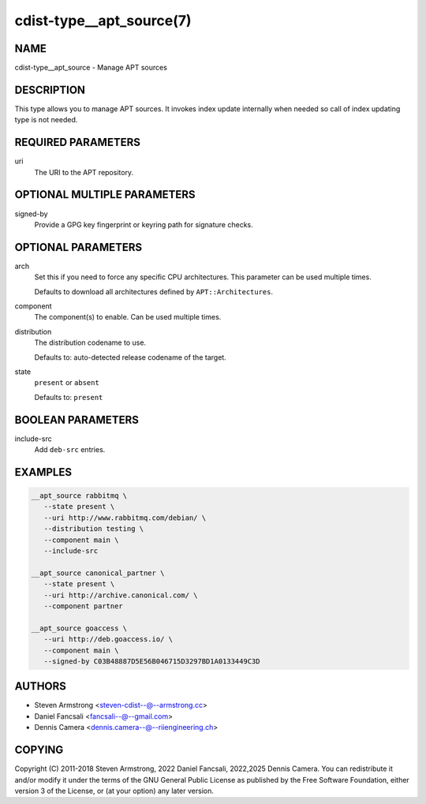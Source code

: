 cdist-type__apt_source(7)
=========================

NAME
----
cdist-type__apt_source - Manage APT sources


DESCRIPTION
-----------
This type allows you to manage APT sources. It invokes index update internally
when needed so call of index updating type is not needed.


REQUIRED PARAMETERS
-------------------
uri
   The URI to the APT repository.


OPTIONAL MULTIPLE PARAMETERS
----------------------------
signed-by
   Provide a GPG key fingerprint or keyring path for signature checks.


OPTIONAL PARAMETERS
-------------------
arch
   Set this if you need to force any specific CPU architectures.
   This parameter can be used multiple times.

   Defaults to download all architectures defined by ``APT::Architectures``.
component
   The component(s) to enable. Can be used multiple times.
distribution
   The distribution codename to use.

   Defaults to: auto-detected release codename of the target.
state
   ``present`` or ``absent``

   Defaults to: ``present``


BOOLEAN PARAMETERS
------------------
include-src
   Add ``deb-src`` entries.


EXAMPLES
--------

.. code-block:: sh

   __apt_source rabbitmq \
      --state present \
      --uri http://www.rabbitmq.com/debian/ \
      --distribution testing \
      --component main \
      --include-src

   __apt_source canonical_partner \
      --state present \
      --uri http://archive.canonical.com/ \
      --component partner

   __apt_source goaccess \
      --uri http://deb.goaccess.io/ \
      --component main \
      --signed-by C03B48887D5E56B046715D3297BD1A0133449C3D


AUTHORS
-------
* Steven Armstrong <steven-cdist--@--armstrong.cc>
* Daniel Fancsali <fancsali--@--gmail.com>
* Dennis Camera <dennis.camera--@--riiengineering.ch>


COPYING
-------
Copyright \(C) 2011-2018 Steven Armstrong, 2022 Daniel Fancsali,
2022,2025 Dennis Camera.
You can redistribute it and/or modify it under the terms of the GNU General
Public License as published by the Free Software Foundation, either version 3 of
the License, or (at your option) any later version.

